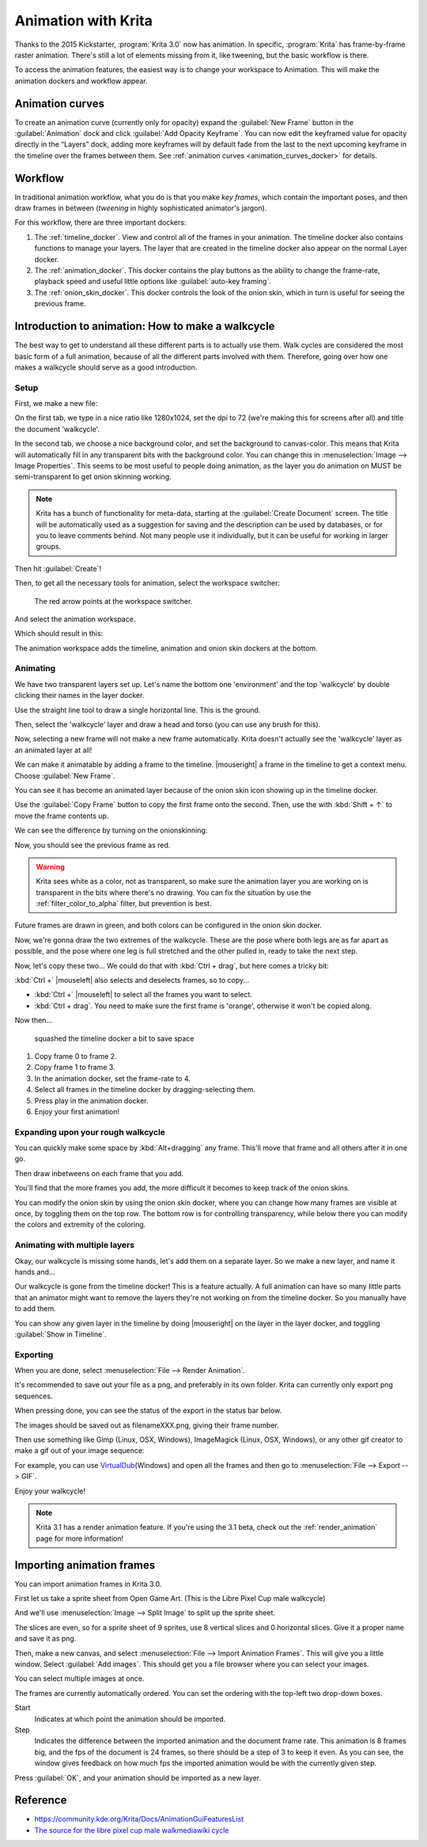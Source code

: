 .. meta::
   :description:
        Detailed guide on the animation workflow in Krita.

.. metadata-placeholder

   :authors: - Wolthera van Hövell tot Westerflier <griffinvalley@gmail.com>
             - Raghavendra Kamath <raghavendr.raghu@gmail.com>
             - Scott Petrovic
             - Lundin
   :license: GNU free documentation license 1.3 or later.

.. index:: Animation
.. _animation:

====================
Animation with Krita
====================

Thanks to the 2015 Kickstarter, :program:`Krita 3.0` now has animation. In
specific, :program:`Krita` has frame-by-frame raster animation. There's still a
lot of elements missing from it, like tweening, but the basic workflow
is there.

To access the animation features, the easiest way is to change your
workspace to Animation. This will make the animation dockers and
workflow appear.

Animation curves
----------------

To create an animation curve (currently only for opacity) expand the
:guilabel:`New Frame` button in the :guilabel:`Animation` dock and click :guilabel:`Add Opacity
Keyframe`. You can now edit the keyframed value for opacity directly in
the “Layers” dock, adding more keyframes will by default fade from the
last to the next upcoming keyframe in the timeline over the frames
between them. See :ref:`animation curves <animation_curves_docker>` for details.

Workflow
---------

In traditional animation workflow, what you do is that you make *key
frames*, which contain the important poses, and then draw frames in
between (\ *tweening* in highly sophisticated animator's jargon).

For this workflow, there are three important dockers:

#. The :ref:`timeline_docker`. View and control all of
   the frames in your animation. The timeline docker also contains
   functions to manage your layers. The layer that are created in the
   timeline docker also appear on the normal Layer docker.
#. The :ref:`animation_docker`. This docker contains the
   play buttons as the ability to change the frame-rate, playback speed
   and useful little options like :guilabel:`auto-key framing`.
#. The :ref:`onion_skin_docker`. This docker controls
   the look of the onion skin, which in turn is useful for seeing the
   previous frame.

Introduction to animation: How to make a walkcycle
--------------------------------------------------

The best way to get to understand all these different parts is to
actually use them. Walk cycles are considered the most basic form of a
full animation, because of all the different parts involved with them.
Therefore, going over how one makes a walkcycle should serve as a good
introduction.

Setup
~~~~~

First, we make a new file: 

.. image:: /images/animation/Introduction_to_animation_01.png

On the first tab, we type in a nice ratio like 1280x1024, set the dpi to
72 (we're making this for screens after all) and title the document
'walkcycle'.

In the second tab, we choose a nice background color, and set the background to canvas-color. This means that Krita will automatically fill in any transparent bits with the background color. You can change this in :menuselection:`Image --> Image Properties`. This seems to be most useful to people doing animation, as the layer you do animation on MUST be semi-transparent to get onion skinning working.

.. note::
    Krita has a bunch of functionality for meta-data, starting at the :guilabel:`Create Document` screen. The title will be automatically used as a suggestion for saving and the description can be used by databases, or for you to leave comments behind. Not many people use it individually, but it can be useful for working in larger groups.

Then hit :guilabel:`Create`!

Then, to get all the necessary tools for animation, select the workspace
switcher: 

.. figure:: /images/animation/Introduction_to_animation_02.png

    The red arrow points at the workspace switcher.
    
And select the animation workspace.

Which should result in this: 

.. image:: /images/animation/Introduction_to_animation_03.png

The animation workspace adds the timeline, animation and onion skin
dockers at the bottom.

Animating
~~~~~~~~~

We have two transparent layers set up. Let's name the bottom one
'environment' and the top 'walkcycle' by double clicking their names in
the layer docker.

.. image:: /images/animation/Introduction_to_animation_04.png

Use the straight line tool to draw a single horizontal line. This is
the ground.

.. image:: /images/animation/Introduction_to_animation_05.png

Then, select the 'walkcycle' layer and draw a head and torso (you can use any brush for this).

Now, selecting a new frame will not make a new frame automatically.
Krita doesn't actually see the 'walkcycle' layer as an animated layer at
all!

.. image:: /images/animation/Introduction_to_animation_06.png

We can make it animatable by adding a frame to the timeline. |mouseright| a frame in
the timeline to get a context menu. Choose :guilabel:`New Frame`.

.. image:: /images/animation/Introduction_to_animation_07.png

You can see it has become an animated layer because of the onion skin
icon showing up in the timeline docker.

.. image:: /images/animation/Introduction_to_animation_08.png

Use the :guilabel:`Copy Frame` button to copy the
first frame onto the second. Then, use the with :kbd:`Shift + ↑` to move the
frame contents up.

We can see the difference by turning on the onionskinning:

.. image:: /images/animation/Introduction_to_animation_09.png

Now, you should see the previous frame as red.

.. warning::
    Krita sees white as a color, not as transparent, so make sure the animation layer you are working on is transparent in the bits where there's no drawing. You can fix the situation by use the :ref:`filter_color_to_alpha` filter, but prevention is best.

.. image:: /images/animation/Introduction_to_animation_10.png

Future frames are drawn in green,
and both colors can be configured in the onion skin docker.

.. image:: /images/animation/Introduction_to_animation_11.png

Now, we're gonna draw the two
extremes of the walkcycle. These are the pose where both legs are as far
apart as possible, and the pose where one leg is full stretched and the
other pulled in, ready to take the next step.

Now, let's copy these two... We could do that with :kbd:`Ctrl + drag`, but here
comes a tricky bit:

.. image:: /images/animation/Introduction_to_animation_12.png

:kbd:`Ctrl +` |mouseleft| also selects and deselects frames, so to copy...

-  :kbd:`Ctrl +` |mouseleft| to select all the frames you want to select.
-  :kbd:`Ctrl + drag`. You need to make sure the first frame is 'orange',
   otherwise it won't be copied along.

Now then...

.. figure:: /images/animation/Introduction_to_animation_13.png
   :width: 580

   squashed the timeline docker a bit to save space

#. Copy frame 0 to frame 2.
#. Copy frame 1 to frame 3.
#. In the animation docker, set the frame-rate to 4.
#. Select all frames in the timeline docker by dragging-selecting them.
#. Press play in the animation docker.
#. Enjoy your first animation!

Expanding upon your rough walkcycle
~~~~~~~~~~~~~~~~~~~~~~~~~~~~~~~~~~~

.. image:: /images/animation/Introduction_to_animation_14.png

You can quickly make some space by :kbd:`Alt+dragging` any frame. This'll move that frame and all others after it
in one go.

Then draw inbetweens on each frame that you add.

.. image:: /images/animation/Introduction_to_animation_16.png

You'll find that the more frames you add, the more difficult it becomes to keep track of the onion skins.

You can modify the onion skin by using the onion skin docker, where you
can change how many frames are visible at once, by toggling them on the
top row. The bottom row is for controlling transparency, while below
there you can modify the colors and extremity of the coloring.

.. image:: /images/animation/Introduction_to_animation_15.png

Animating with multiple layers
~~~~~~~~~~~~~~~~~~~~~~~~~~~~~~

Okay, our walkcycle is missing some hands, let's add them on a separate
layer. So we make a new layer, and name it hands and...

.. image:: /images/animation/Introduction_to_animation_17.png

Our walkcycle is gone from the timeline docker! This is a feature
actually. A full animation can have so many little parts that an
animator might want to remove the layers they're not working on from the
timeline docker. So you manually have to add them.

.. image:: /images/animation/Introduction_to_animation_18.png

You can show any given layer in the timeline by doing |mouseright| on the layer in
the layer docker, and toggling :guilabel:`Show in Timeline`.

.. image:: /images/animation/Introduction_to_animation_19.png

Exporting
~~~~~~~~~

When you are done, select :menuselection:`File --> Render Animation`.

.. image:: /images/animation/Introduction_to_animation_20.png

It's recommended to save out your file as a png, and preferably in its
own folder. Krita can currently only export png sequences.

.. image:: /images/animation/Introduction_to_animation_21.png

When pressing done, you can see the status of the export in the status
bar below.

.. image:: /images/animation/Introduction_to_animation_22.png

The images should be saved out as filenameXXX.png, giving their frame
number.

Then use something like Gimp (Linux, OSX, Windows), ImageMagick (Linux,
OSX, Windows), or any other gif creator to make a gif out of your image
sequence:

.. image:: /images/animation/Introduction_to_animation_walkcycle_02.gif

For example, you can use
`VirtualDub <http://www.virtualdub.org/>`__\ (Windows) and open all the
frames and then go to :menuselection:`File --> Export --> GIF`.

Enjoy your walkcycle!

.. note::

   Krita 3.1 has a render animation feature. If you're using the 3.1 beta, check out the :ref:`render_animation` page for more information!

Importing animation frames
--------------------------

You can import animation frames in Krita 3.0.

First let us take a sprite sheet from Open Game Art. (This is the Libre
Pixel Cup male walkcycle)

And we'll use :menuselection:`Image --> Split Image` to split up the sprite sheet.

.. image:: /images/animation/Animation_split_spritesheet.png

The slices are even, so for a sprite sheet of 9 sprites, use 8 vertical slices and 0 horizontal slices. Give it a proper name and save it as png.

Then, make a new canvas, and select :menuselection:`File --> Import Animation Frames`. This will give you a little window. Select :guilabel:`Add images`. This should get you a file browser where you can select your images.

.. image:: /images/animation/Animation_import_sprites.png

You can select multiple images at once.

.. image:: /images/animation/Animation_set_everything.png

The frames are currently automatically
ordered. You can set the ordering with the top-left two drop-down boxes.

Start
    Indicates at which point the animation should be imported.
Step
    Indicates the difference between the imported animation and the
    document frame rate. This animation is 8 frames big, and the fps of
    the document is 24 frames, so there should be a step of 3 to keep it
    even. As you can see, the window gives feedback on how much fps the
    imported animation would be with the currently given step.

Press :guilabel:`OK`, and your animation should be imported as a new layer.

.. image:: /images/animation/Animation_import_done.png

Reference
---------

-  https://community.kde.org/Krita/Docs/AnimationGuiFeaturesList
-  `The source for the libre pixel cup male walkmediawiki cycle <https://opengameart.org/content/liberated-pixel-cup-lpc-base-assets-sprites-map-tiles>`_

